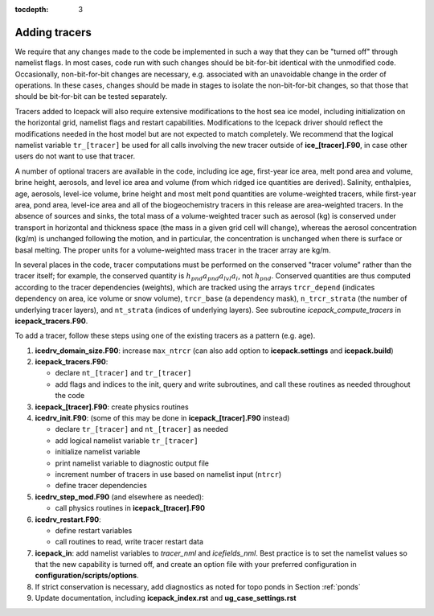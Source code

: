 :tocdepth: 3 

.. _addtrcr:

Adding tracers
====================

We require that any changes made to the code be implemented in such a way that they can
be "turned off" through namelist flags.  In most cases, code run with such changes should 
be bit-for-bit identical with the unmodified code.  Occasionally, non-bit-for-bit changes
are necessary, e.g. associated with an unavoidable change in the order of operations. In
these cases, changes should be made in stages to isolate the non-bit-for-bit changes, 
so that those that should be bit-for-bit can be tested separately.

Tracers added to Icepack will also require extensive modifications to the host
sea ice model, including initialization on the horizontal grid, namelist flags 
and restart capabilities.  Modifications to the Icepack driver should reflect
the modifications needed in the host model but are not expected to match completely.
We recommend that the logical namelist variable
``tr_[tracer]`` be used for all calls involving the new tracer outside of
**ice\_[tracer].F90**, in case other users do not want to use that
tracer.

A number of optional tracers are available in the code, including ice
age, first-year ice area, melt pond area and volume, brine height,
aerosols, and level ice area and volume (from which ridged ice
quantities are derived). Salinity, enthalpies, age, aerosols, level-ice
volume, brine height and most melt pond quantities are volume-weighted
tracers, while first-year area, pond area, level-ice area and all of the
biogeochemistry tracers in this release are area-weighted tracers. In
the absence of sources and sinks, the total mass of a volume-weighted
tracer such as aerosol (kg) is conserved under transport in horizontal
and thickness space (the mass in a given grid cell will change), whereas
the aerosol concentration (kg/m) is unchanged following the motion, and
in particular, the concentration is unchanged when there is surface or
basal melting. The proper units for a volume-weighted mass tracer in the
tracer array are kg/m.

In several places in the code, tracer computations must be performed on
the conserved "tracer volume" rather than the tracer itself; for
example, the conserved quantity is :math:`h_{pnd}a_{pnd}a_{lvl}a_{i}`,
not :math:`h_{pnd}`. Conserved quantities are thus computed according to
the tracer dependencies (weights), which are tracked using the arrays
``trcr_depend`` (indicates dependency on area, ice volume or snow volume),
``trcr_base`` (a dependency mask), ``n_trcr_strata`` (the number of
underlying tracer layers), and ``nt_strata`` (indices of underlying layers). 
See subroutine *icepack_compute_tracers* in **icepack\_tracers.F90**.

To add a tracer, follow these steps using one of the existing tracers as
a pattern (e.g. age).

#. **icedrv\_domain\_size.F90**: increase ``max_ntrcr`` (can also add option
   to **icepack.settings** and **icepack.build**)

#. **icepack\_tracers.F90**: 

   -  declare ``nt_[tracer]`` and ``tr_[tracer]`` 

   -  add flags and indices to the init, query and write subroutines, and
      call these routines as needed throughout the code

#. **icepack\_[tracer].F90**: create physics routines

#. **icedrv\_init.F90**: (some of this may be done in **icepack\_[tracer].F90**
   instead)

   -  declare ``tr_[tracer]``  and ``nt_[tracer]`` as needed

   -  add logical namelist variable ``tr_[tracer]``

   -  initialize namelist variable

   -  print namelist variable to diagnostic output file

   -  increment number of tracers in use based on namelist input (``ntrcr``)

   -  define tracer dependencies

#. **icedrv\_step\_mod.F90** (and elsewhere as needed):

   -  call physics routines in **icepack\_[tracer].F90**

#. **icedrv\_restart.F90**: 

   -  define restart variables

   -  call routines to read, write tracer restart data

#. **icepack\_in**: add namelist variables to *tracer\_nml* and
   *icefields\_nml*.  Best practice is to set the namelist values so that the 
   new capability is turned off, and create an option file with your preferred
   configuration in **configuration/scripts/options**.

#. If strict conservation is necessary, add diagnostics as noted for
   topo ponds in Section :ref:`ponds`

#. Update documentation, including **icepack_index.rst** and **ug_case_settings.rst**

